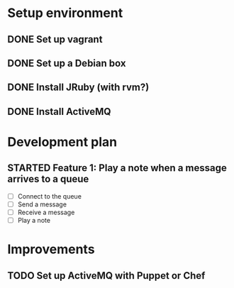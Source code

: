 #+CATEGORY: queue-fugue

* Setup environment
** DONE Set up vagrant
** DONE Set up a Debian box
** DONE Install JRuby (with rvm?)
** DONE Install ActiveMQ

* Development plan 
** STARTED Feature 1: Play a note when a message arrives to a queue
SCHEDULED: <2013-03-30 Sat>
- [ ] Connect to the queue
- [ ] Send a message
- [ ] Receive a message
- [ ] Play a note

* Improvements
** TODO Set up ActiveMQ with Puppet or Chef
   
